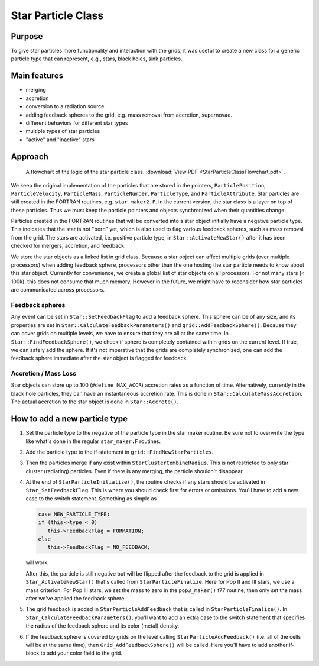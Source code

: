Star Particle Class
===================

Purpose
-------

To give star particles more functionality and interaction with the
grids, it was useful to create a new class for a generic particle
type
that can represent, e.g., stars, black holes, sink particles.

Main features
-------------


-  merging
-  accretion
-  conversion to a radiation source
-  adding feedback spheres to the grid, e.g. mass removal from
   accretion, supernovae.
-  different behaviors for different star types
-  multiple types of star particles
-  "active" and "inactive" stars

Approach
--------

.. figure:: StarParticleClassFlowchart.jpg
   :alt: Star particle class flowchart
   
   A flowchart of the logic of the star particle class.
   :download:`View PDF <StarParticleClassFlowchart.pdf>`.

We keep the original implementation of the particles that are stored
in the pointers, ``ParticlePosition``, ``ParticleVelocity``,
``ParticleMass``, ``ParticleNumber``, ``ParticleType``, and
``ParticleAttribute``. Star particles are still created in the FORTRAN
routines, e.g. ``star_maker2.F``. In the current version, the star
class is a layer on top of these particles.  Thus we must keep the
particle pointers and objects synchronized when their quantities
change.

Particles created in the FORTRAN routines that will be converted into
a star object initially have a negative particle type. This indicates
that the star is not "born" yet, which is also used to flag various
feedback spheres, such as mass removal from the grid. The stars are
activated, i.e. positive particle type, in ``Star::ActivateNewStar()``
after it has been checked for mergers, accretion, and feedback.

We store the star objects as a linked list in grid class. Because a
star object can affect multiple grids (over multiple processors) when
adding feedback sphere, processors other than the one hosting the star
particle needs to know about this star object. Currently for
convenience, we create a global list of star objects on all
processors. For not many stars (< 100k), this does not consume that
much memory. However in the future, we might have to reconsider how
star particles are communicated across processors.

Feedback spheres
~~~~~~~~~~~~~~~~

Any event can be set in ``Star::SetFeedbackFlag`` to add a feedback
sphere. This sphere can be of any size, and its properties are set in
``Star::CalculateFeedbackParameters()`` and
``grid::AddFeedbackSphere()``.  Because they can cover grids on
multiple levels, we have to ensure that they are all at the same
time. In ``Star::FindFeedbackSphere()``, we check if sphere is
completely contained within grids on the current level. If true, we
can safely add the sphere. If it's not imperative that the grids are
completely synchronized, one can add the feedback sphere immediate
after the star object is flagged for feedback.

Accretion / Mass Loss
~~~~~~~~~~~~~~~~~~~~~

Star objects can store up to 100 (``#define MAX_ACCR``) accretion
rates as a function of time. Alternatively, currently in the black
hole particles, they can have an instantaneous accretion rate. This is
done in ``Star::CalculateMassAccretion``.  The actual accretion to the
star object is done in ``Star::Accrete()``.

How to add a new particle type
------------------------------

#. Set the particle type to the negative of the particle type in the
   star maker routine. Be sure not to overwrite the type like what's
   done in the regular ``star_maker.F`` routines.

#. Add the particle type to the if-statement in
   ``grid::FindNewStarParticles``.


#. Then the particles merge if any exist within
   ``StarClusterCombineRadius``. This is not restricted to only star
   cluster (radiating) particles. Even if there is any merging, the
   particle shouldn't disappear.


#. At the end of ``StarParticleInitialize()``, the routine checks if
   any stars should be activated in ``Star_SetFeedbackFlag``.  This
   is where you should check first for errors or omissions. You'll
   have to add a new case to the switch statement. Something as simple
   as

   .. code-block:: c

      case NEW_PARTICLE_TYPE:
      if (this->type < 0)
         this->FeedbackFlag = FORMATION;
      else
         this->FeedbackFlag = NO_FEEDBACK;

   will work.

   After this, the particle is still negative but will be flipped
   after the feedback to the grid is applied in
   ``Star_ActivateNewStar()`` that's called from
   ``StarParticleFinalize``. Here for Pop II and III stars, we use a
   mass criterion. For Pop III stars, we set the mass to zero in the
   ``pop3_maker()`` f77 routine, then only set the mass after we've
   applied the feedback sphere.


#. The grid feedback is added in ``StarParticleAddFeedback`` that is
   called in ``StarParticleFinalize()``. In
   ``Star_CalculateFeedbackParameters()``, you'll want to add an
   extra case to the switch statement that specifies the radius of the
   feedback sphere and its color (metal) density.

#. If the feedback sphere is covered by grids on the level calling
   ``StarParticleAddFeedback()`` (i.e.  all of the cells will be at
   the same time), then ``Grid_AddFeedbackSphere()`` will be
   called. Here you'll have to add another if-block to add your color
   field to the grid.


